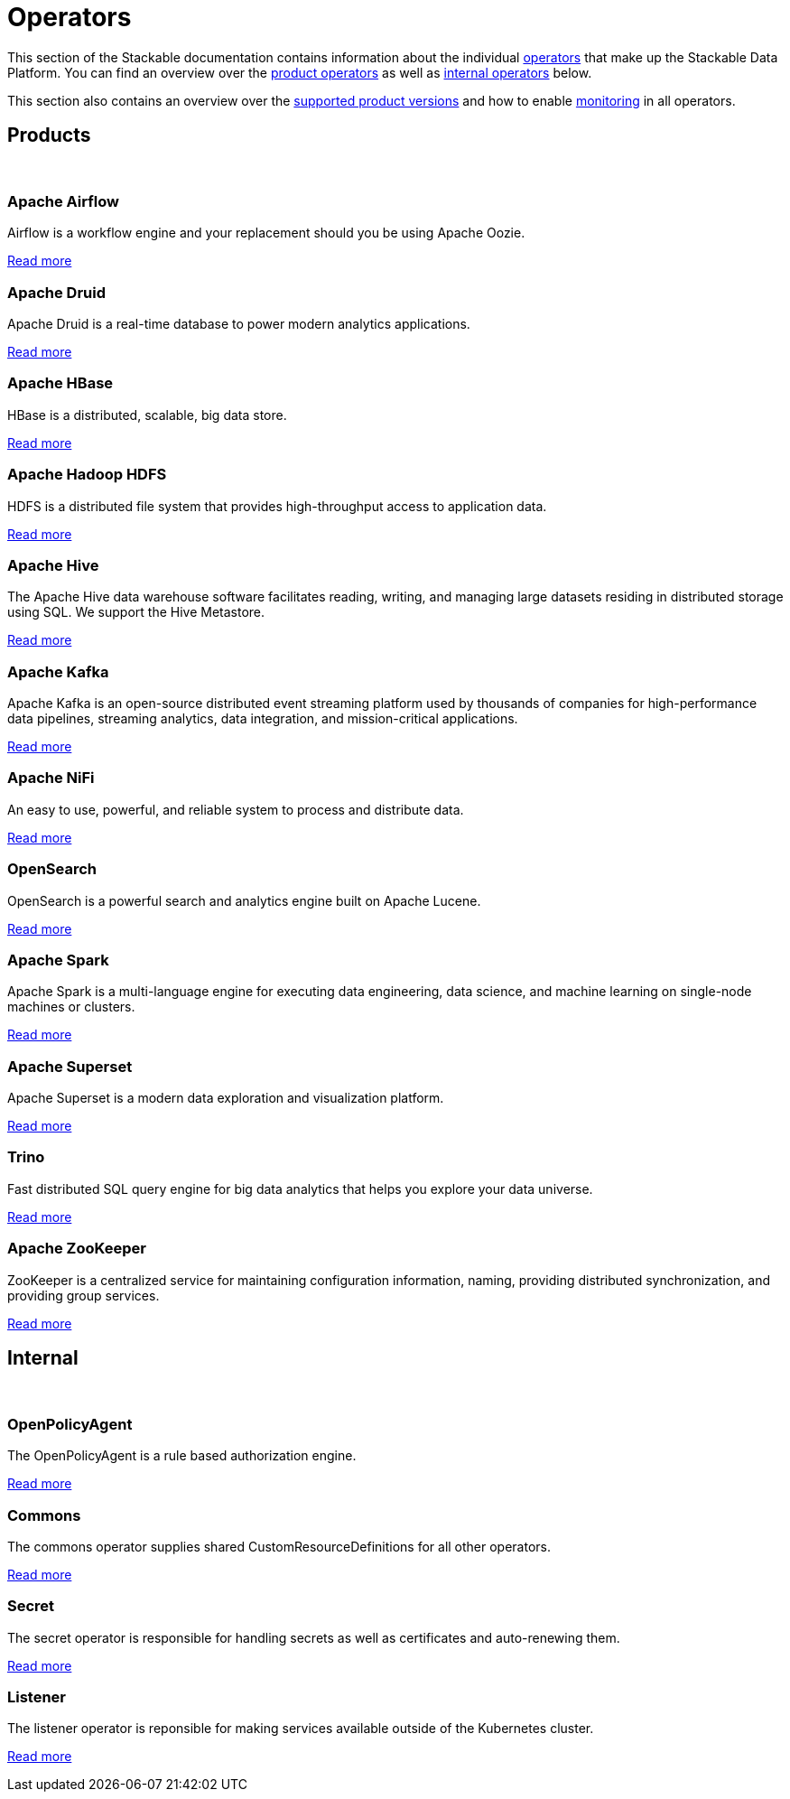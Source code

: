 = Operators
:description: The overview over all the operators that make up the Stackable Data Platform.
:keywords: Stackable Operator, Kubernetes, operator
:k8s-operators: https://kubernetes.io/docs/concepts/extend-kubernetes/operator/

This section of the Stackable documentation contains information about the individual {k8s-operators}[operators] that make up the Stackable Data Platform.
You can find an overview over the <<product, product operators>> as well as <<internal, internal operators>> below.

This section also contains an overview over the xref:supported_versions.adoc[supported product versions] and how to enable xref:monitoring.adoc[monitoring] in all operators.

++++
<h2 id="products"><a class="anchor" href="#products"></a>Products</h2>
++++

++++
<br>
++++

++++
<div class="boxes">
++++

++++
<div class="box">
++++

++++
<h3 id="airflow"><a class="anchor" href="#airflow"></a>Apache Airflow</h3>
++++

Airflow is a workflow engine and your replacement should you be using Apache Oozie.

xref:airflow:index.adoc[Read more]

++++
</div>
++++

++++
<div class="box">
++++

++++
<h3 id="druid"><a class="anchor" href="#druid"></a>Apache Druid</h3>
++++

Apache Druid is a real-time database to power modern analytics applications.

xref:druid:index.adoc[Read more]

++++
</div>
++++

++++
<div class="box">
++++

++++
<h3 id="hbase"><a class="anchor" href="#hbase"></a>Apache HBase</h3>
++++

HBase is a distributed, scalable, big data store.

xref:hbase:index.adoc[Read more]

++++
</div>
++++

++++
<div class="box">
++++

++++
<h3 id="hdfs"><a class="anchor" href="#hdfs"></a>Apache Hadoop HDFS</h3>
++++

HDFS is a distributed file system that provides high-throughput access to application data.

xref:hdfs:index.adoc[Read more]

++++
</div>
++++

++++
<div class="box">
++++

++++
<h3 id="hive"><a class="anchor" href="#hive"></a>Apache Hive</h3>
++++

The Apache Hive data warehouse software facilitates reading, writing, and managing large datasets residing in
distributed storage using SQL. We support the Hive Metastore.

xref:hive:index.adoc[Read more]

++++
</div>
++++

++++
<div class="box">
++++

++++
<h3 id="kafka"><a class="anchor" href="#kafka"></a>Apache Kafka</h3>
++++

Apache Kafka is an open-source distributed event streaming platform used by thousands of companies for high-performance
data pipelines, streaming analytics, data integration, and mission-critical applications.

xref:kafka:index.adoc[Read more]

++++
</div>
++++

++++
<div class="box">
++++

++++
<h3 id="nifi"><a class="anchor" href="#nifi"></a>Apache NiFi</h3>
++++

An easy to use, powerful, and reliable system to process and distribute data.

xref:nifi:index.adoc[Read more]

++++
</div>
++++

++++
<div class="box">
++++

++++
<h3 id="opensearch"><a class="anchor" href="#opensearch"></a>OpenSearch</h3>
++++

OpenSearch is a powerful search and analytics engine built on Apache Lucene.

xref:opensearch:index.adoc[Read more]

++++
</div>
++++

++++
<div class="box">
++++

++++
<h3 id="spark"><a class="anchor" href="#spark"></a>Apache Spark</h3>
++++

Apache Spark is a multi-language engine for executing data engineering, data science, and machine learning on
single-node machines or clusters.

xref:spark-k8s:index.adoc[Read more]

++++
</div>
++++

++++
<div class="box">
++++

++++
<h3 id="superset"><a class="anchor" href="#superset"></a>Apache Superset</h3>
++++

Apache Superset is a modern data exploration and visualization platform.

xref:superset:index.adoc[Read more]

++++
</div>
++++

++++
<div class="box">
++++

++++
<h3 id="trino"><a class="anchor" href="#trino"></a>Trino</h3>
++++

Fast distributed SQL query engine for big data analytics that helps you explore your data universe.

xref:trino:index.adoc[Read more]

++++
</div>
++++

++++
<div class="box">
++++

++++
<h3 id="zookeeper"><a class="anchor" href="#zookeeper"></a>Apache ZooKeeper</h3>
++++

ZooKeeper is a centralized service for maintaining configuration information, naming, providing distributed
synchronization, and providing group services.

xref:zookeeper:index.adoc[Read more]

++++
</div>
++++


++++
</div>
++++

++++
<h2 id="internal"><a class="anchor" href="#internal"></a>Internal</h2>
++++

++++
<br>
++++

++++
<div class="boxes">
++++

++++
<div class="box">
++++

++++
<h3 id="opa"><a class="anchor" href="#opa"></a>OpenPolicyAgent</h3>
++++

The OpenPolicyAgent is a rule based authorization engine.

xref:opa:index.adoc[Read more]

++++
</div>
++++

++++
<div class="box">
++++

++++
<h3 id="commons-operator"><a class="anchor" href="#commons-operator"></a>Commons</h3>
++++

The commons operator supplies shared CustomResourceDefinitions for all other operators.

xref:commons-operator:index.adoc[Read more]

++++
</div>
++++

++++
<div class="box">
++++

++++
<h3 id="secret-operator"><a class="anchor" href="#secret-operator"></a>Secret</h3>
++++

The secret operator is responsible for handling secrets as well as certificates and auto-renewing them.

xref:secret-operator:index.adoc[Read more]

++++
</div>
++++

++++
<div class="box">
++++

++++
<h3 id="listener-operator"><a class="anchor" href="#listener-operator"></a>Listener</h3>
++++

The listener operator is reponsible for making services available outside of the Kubernetes cluster.

xref:listener-operator:index.adoc[Read more]

++++
</div>
++++

++++
</div>
++++
